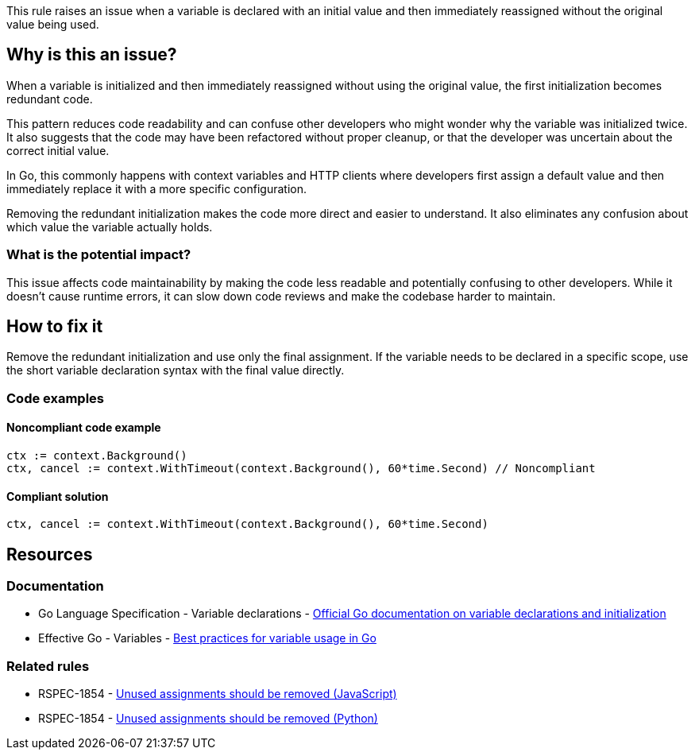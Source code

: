 This rule raises an issue when a variable is declared with an initial value and then immediately reassigned without the original value being used.

== Why is this an issue?

When a variable is initialized and then immediately reassigned without using the original value, the first initialization becomes redundant code.

This pattern reduces code readability and can confuse other developers who might wonder why the variable was initialized twice. It also suggests that the code may have been refactored without proper cleanup, or that the developer was uncertain about the correct initial value.

In Go, this commonly happens with context variables and HTTP clients where developers first assign a default value and then immediately replace it with a more specific configuration.

Removing the redundant initialization makes the code more direct and easier to understand. It also eliminates any confusion about which value the variable actually holds.

=== What is the potential impact?

This issue affects code maintainability by making the code less readable and potentially confusing to other developers. While it doesn't cause runtime errors, it can slow down code reviews and make the codebase harder to maintain.

== How to fix it

Remove the redundant initialization and use only the final assignment. If the variable needs to be declared in a specific scope, use the short variable declaration syntax with the final value directly.

=== Code examples

==== Noncompliant code example

[source,go,diff-id=1,diff-type=noncompliant]
----
ctx := context.Background()
ctx, cancel := context.WithTimeout(context.Background(), 60*time.Second) // Noncompliant
----

==== Compliant solution

[source,go,diff-id=1,diff-type=compliant]
----
ctx, cancel := context.WithTimeout(context.Background(), 60*time.Second)
----

== Resources

=== Documentation

 * Go Language Specification - Variable declarations - https://golang.org/ref/spec#Variable_declarations[Official Go documentation on variable declarations and initialization]

 * Effective Go - Variables - https://golang.org/doc/effective_go#variables[Best practices for variable usage in Go]

=== Related rules

 * RSPEC-1854 - https://rules.sonarsource.com/javascript/RSPEC-1854/[Unused assignments should be removed (JavaScript)]

 * RSPEC-1854 - https://rules.sonarsource.com/python/RSPEC-1854/[Unused assignments should be removed (Python)]
